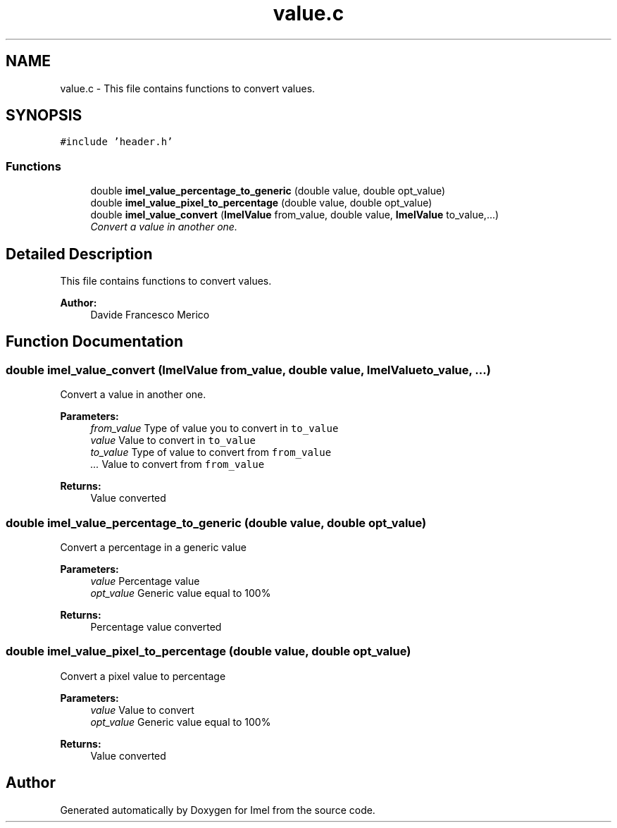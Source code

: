 .TH "value.c" 3 "Thu Sep 1 2016" "Version 3.0" "Imel" \" -*- nroff -*-
.ad l
.nh
.SH NAME
value.c \- This file contains functions to convert values\&.  

.SH SYNOPSIS
.br
.PP
\fC#include 'header\&.h'\fP
.br

.SS "Functions"

.in +1c
.ti -1c
.RI "double \fBimel_value_percentage_to_generic\fP (double value, double opt_value)"
.br
.ti -1c
.RI "double \fBimel_value_pixel_to_percentage\fP (double value, double opt_value)"
.br
.ti -1c
.RI "double \fBimel_value_convert\fP (\fBImelValue\fP from_value, double value, \fBImelValue\fP to_value,\&.\&.\&.)"
.br
.RI "\fIConvert a value in another one\&. \fP"
.in -1c
.SH "Detailed Description"
.PP 
This file contains functions to convert values\&. 


.PP
\fBAuthor:\fP
.RS 4
Davide Francesco Merico 
.RE
.PP

.SH "Function Documentation"
.PP 
.SS "double imel_value_convert (\fBImelValue\fP from_value, double value, \fBImelValue\fP to_value,  \&.\&.\&.)"

.PP
Convert a value in another one\&. 
.PP
\fBParameters:\fP
.RS 4
\fIfrom_value\fP Type of value you to convert in \fCto_value\fP 
.br
\fIvalue\fP Value to convert in \fCto_value\fP 
.br
\fIto_value\fP Type of value to convert from \fCfrom_value\fP 
.br
\fI\&.\&.\&.\fP Value to convert from \fCfrom_value\fP 
.RE
.PP
\fBReturns:\fP
.RS 4
Value converted 
.RE
.PP

.SS "double imel_value_percentage_to_generic (double value, double opt_value)"
Convert a percentage in a generic value
.PP
\fBParameters:\fP
.RS 4
\fIvalue\fP Percentage value 
.br
\fIopt_value\fP Generic value equal to 100% 
.RE
.PP
\fBReturns:\fP
.RS 4
Percentage value converted 
.RE
.PP

.SS "double imel_value_pixel_to_percentage (double value, double opt_value)"
Convert a pixel value to percentage
.PP
\fBParameters:\fP
.RS 4
\fIvalue\fP Value to convert 
.br
\fIopt_value\fP Generic value equal to 100% 
.RE
.PP
\fBReturns:\fP
.RS 4
Value converted 
.RE
.PP

.SH "Author"
.PP 
Generated automatically by Doxygen for Imel from the source code\&.
